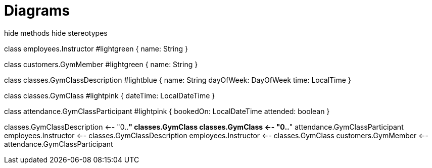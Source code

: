 [[diagrams]]
= Diagrams

[plantuml,class-diagram,png]
--
hide methods  
hide stereotypes

class employees.Instructor #lightgreen { 
    name: String
}

class customers.GymMember #lightgreen {
    name: String
}

class classes.GymClassDescription #lightblue {
    name: String
    dayOfWeek: DayOfWeek
    time: LocalTime
}

class classes.GymClass #lightpink {
    dateTime: LocalDateTime
}

class attendance.GymClassParticipant #lightpink {
    bookedOn: LocalDateTime
    attended: boolean
}


classes.GymClassDescription <-- "0..*" classes.GymClass
classes.GymClass <-- "0..*" attendance.GymClassParticipant
employees.Instructor <-- classes.GymClassDescription
employees.Instructor <-- classes.GymClass
customers.GymMember <-- attendance.GymClassParticipant
--

